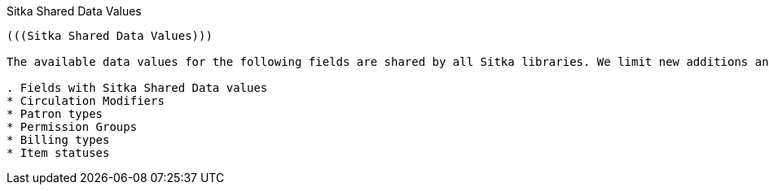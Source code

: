 Sitka Shared Data Values
--------------
(((Sitka Shared Data Values)))

The available data values for the following fields are shared by all Sitka libraries. We limit new additions and only add new values if it's absolutely necessary. Please email sitka@bc.libraries.coop.

. Fields with Sitka Shared Data values
* Circulation Modifiers 
* Patron types
* Permission Groups
* Billing types
* Item statuses
